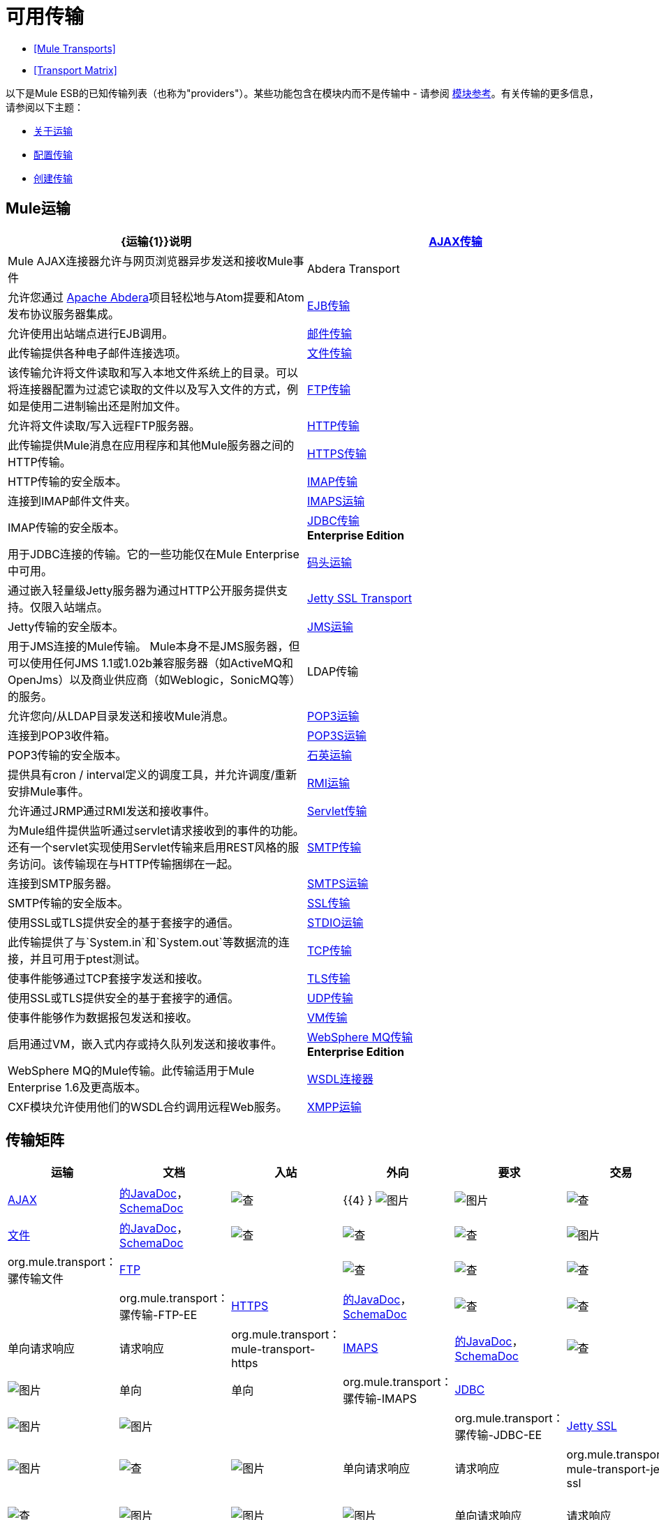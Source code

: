 = 可用传输

*  <<Mule Transports>>
*  <<Transport Matrix>>

以下是Mule ESB的已知传输列表（也称为"providers"）。某些功能包含在模块内而不是传输中 - 请参阅 link:/mule-user-guide/v/3.3/modules-reference[模块参考]。有关传输的更多信息，请参阅以下主题：

*  link:/mule-user-guide/v/3.3/connecting-using-transports[关于运输]
*  link:/mule-user-guide/v/3.3/configuring-a-transport[配置传输]
*  link:/mule-user-guide/v/3.3/creating-transports[创建传输]

==  Mule运输

[%header,cols="2*"]
|===
| {运输{1}}说明
| link:/mule-user-guide/v/3.3/ajax-transport-reference[AJAX传输]  | Mule AJAX连接器允许与网页浏览器异步发送和接收Mule事件
| Abdera Transport  |允许您通过 http://incubator.apache.org/abdera[Apache Abdera]项目轻松地与Atom提要和Atom发布协议服务器集成。

| link:/mule-user-guide/v/3.3/ejb-transport-reference[EJB传输]  |允许使用出站端点进行EJB调用。
| link:/mule-user-guide/v/3.3/email-transport-reference[邮件传输]  |此传输提供各种电子邮件连接选项。
| link:/mule-user-guide/v/3.3/file-transport-reference[文件传输]  |该传输允许将文件读取和写入本地文件系统上的目录。可以将连接器配置为过滤它读取的文件以及写入文件的方式，例如是使用二进制输出还是附加文件。
| link:/mule-user-guide/v/3.3/ftp-transport-reference[FTP传输]  |允许将文件读取/写入远程FTP服务器。
| link:/mule-user-guide/v/3.3/http-transport-reference[HTTP传输]  |此传输提供Mule消息在应用程序和其他Mule服务器之间的HTTP传输。
| link:/mule-user-guide/v/3.3/https-transport-reference[HTTPS传输]  | HTTP传输的安全版本。
| link:/mule-user-guide/v/3.3/imap-transport-reference[IMAP传输]  |连接到IMAP邮件文件夹。
| link:/mule-user-guide/v/3.3/imap-transport-reference[IMAPS运输]  | IMAP传输的安全版本。
| link:/mule-user-guide/v/3.3/jdbc-transport-reference[JDBC传输] +
*Enterprise Edition*  |用于JDBC连接的传输。它的一些功能仅在Mule Enterprise中可用。
| link:/mule-user-guide/v/3.3/jetty-transport-reference[码头运输]  |通过嵌入轻量级Jetty服务器为通过HTTP公开服务提供支持。仅限入站端点。
| link:/mule-user-guide/v/3.3/jetty-ssl-transport[Jetty SSL Transport]  | Jetty传输的安全版本。
| link:/mule-user-guide/v/3.3/jms-transport-reference[JMS运输]  |用于JMS连接的Mule传输。 Mule本身不是JMS服务器，但可以使用任何JMS 1.1或1.02b兼容服务器（如ActiveMQ和OpenJms）以及商业供应商（如Weblogic，SonicMQ等）的服务。
| LDAP传输 |允许您向/从LDAP目录发送和接收Mule消息。
| link:/mule-user-guide/v/3.3/pop3-transport-reference[POP3运输]  |连接到POP3收件箱。
| link:/mule-user-guide/v/3.3/pop3-transport-reference[POP3S运输]  | POP3传输的安全版本。
| link:/mule-user-guide/v/3.3/quartz-transport-reference[石英运输]  |提供具有cron / interval定义的调度工具，并允许调度/重新安排Mule事件。
| link:/mule-user-guide/v/3.3/rmi-transport-reference[RMI运输]  |允许通过JRMP通过RMI发送和接收事件。
| link:/mule-user-guide/v/3.3/servlet-transport-reference[Servlet传输]  |为Mule组件提供监听通过servlet请求接收到的事件的功能。还有一个servlet实现使用Servlet传输来启用REST风格的服务访问。该传输现在与HTTP传输捆绑在一起。
| link:/mule-user-guide/v/3.3/smtp-transport-reference[SMTP传输]  |连接到SMTP服务器。
| link:/mule-user-guide/v/3.3/smtp-transport-reference[SMTPS运输]  | SMTP传输的安全版本。
| link:/mule-user-guide/v/3.3/ssl-and-tls-transports-reference[SSL传输]  |使用SSL或TLS提供安全的基于套接字的通信。
| link:/mule-user-guide/v/3.3/stdio-transport-reference[STDIO运输]  |此传输提供了与`System.in`和`System.out`等数据流的连接，并且可用于ptest测试。
| link:/mule-user-guide/v/3.3/tcp-transport-reference[TCP传输]  |使事件能够通过TCP套接字发送和接收。
| link:/mule-user-guide/v/3.3/ssl-and-tls-transports-reference[TLS传输]  |使用SSL或TLS提供安全的基于套接字的通信。
| link:/mule-user-guide/v/3.3/udp-transport-reference[UDP传输]  |使事件能够作为数据报包发送和接收。
| link:/mule-user-guide/v/3.3/vm-transport-reference[VM传输]  |启用通过VM，嵌入式内存或持久队列发送和接收事件。
| link:/mule-user-guide/v/3.3/mule-wmq-transport-reference[WebSphere MQ传输] +
*Enterprise Edition*  | WebSphere MQ的Mule传输。此传输适用于Mule Enterprise 1.6及更高版本。
| link:/mule-user-guide/v/3.3/wsdl-connectors[WSDL连接器]  | CXF模块允许使用他们的WSDL合约调用远程Web服务。
| link:/mule-user-guide/v/3.3/xmpp-transport-reference[XMPP运输]  |通过XMPP（Jabber）即时消息协议提供连接。
|===

== 传输矩阵

[%header%autowidth.spread]
|===
|运输 |文档 |入站 |外向 |要求 |交易 |流 |重试{{ 8}} MEP  |默认MEP  | Maven工件
| link:/mule-user-guide/v/3.3/ajax-transport-reference[AJAX]  | http://www.mulesoft.org/docs/site/3.3.0/apidocs/org/mule/transport/ajax/package-summary.html[的JavaDoc]， http://www.mulesoft.org/docs/site/current3/schemadocs/namespaces/http_www_mulesoft_org_schema_mule_ajax/namespace-overview.html[SchemaDoc]  | image:check.png[查]  | {{4} } image:error.png[图片]  | image:error.png[图片]  | image:check.png[查]  | image:error.png[图片]  |单向 |一个三通 | org.mule.transport：骡传输的Ajax

| link:/mule-user-guide/v/3.3/file-transport-reference[文件]  | http://www.mulesoft.org/docs/site/3.3.0/apidocs/org/mule/transport/file/package-summary.html[的JavaDoc]， http://www.mulesoft.org/docs/site/current3/schemadocs/namespaces/http_www_mulesoft_org_schema_mule_file/namespace-overview.html[SchemaDoc]  |
image:check.png[查]  | image:check.png[查]  | image:check.png[查]  | image:error.png[图片]  | image:check.png[查]  | image:error.png[图片]  |单向 |单向 | org.mule.transport：骡传输文件

| link:/mule-user-guide/v/3.3/ftp-transport-reference[FTP]  |   |
image:check.png[查]  | image:check.png[查]  | image:check.png[查]  | image:error.png[图片]  | image:check.png[查]  | image:error.png[图片]  |   |   | org.mule.transport：骡传输-FTP-EE

| link:/mule-user-guide/v/3.3/https-transport-reference[HTTPS]  | http://www.mulesoft.org/docs/site/3.3.0/apidocs/org/mule/transport/http/package-summary.html[的JavaDoc]， http://www.mulesoft.org/docs/site/current3/schemadocs/namespaces/http_www_mulesoft_org_schema_mule_https/namespace-overview.html[SchemaDoc]  |
image:check.png[查]  | image:check.png[查]  | image:check.png[查]  | image:error.png[图片]  | image:check.png[查]  | image:error.png[图片]  |单向请求响应 |请求响应 | org.mule.transport：mule-transport-https

| link:/mule-user-guide/v/3.3/imap-transport-reference[IMAPS]  | http://www.mulesoft.org/docs/site/3.3.0/apidocs/org/mule/transport/email/package-summary.html[的JavaDoc]， http://www.mulesoft.org/docs/site/current3/schemadocs/namespaces/http_www_mulesoft_org_schema_mule_imaps/namespace-overview.html[SchemaDoc]  |
image:check.png[查]  | image:error.png[图片]  | image:error.png[图片]  | image:error.png[图片]  | image:error.png[图片]  | image:error.png[图片]  |单向 |单向 | org.mule.transport：骡传输-IMAPS

| link:/mule-user-guide/v/3.3/jdbc-transport-reference[JDBC]  |  |
image:error.png[图片]  | image:error.png[图片]  | image:error.png[图片]  | image:error.png[图片]  | image:error.png[图片]  | image:error.png[图片]  |   |   | org.mule.transport：骡传输-JDBC-EE

| link:/mule-user-guide/v/3.3/jetty-ssl-transport[Jetty SSL]  |   |
image:check.png[查]  | image:error.png[图片]  | image:check.png[查]  | image:error.png[图片]  | image:check.png[查]  | image:error.png[图片]  |单向请求响应 |请求响应 | org.mule.transport：mule-transport-jetty ssl

| link:/mule-user-guide/v/3.3/multicast-transport-reference[组播]  | http://www.mulesoft.org/docs/site/3.3.0/apidocs/org/mule/transport/multicast/package-summary.html[的JavaDoc]， http://www.mulesoft.org/docs/site/current3/schemadocs/namespaces/http_www_mulesoft_org_schema_mule_multicast/namespace-overview.html[SchemaDoc]  |
image:check.png[查]  | image:check.png[查]  | image:check.png[查]  | image:error.png[图片]  | image:error.png[图片]  | image:error.png[图片]  |单向请求响应 |请求响应 | org.mule.transport：mule-transport-multicast

| link:/mule-user-guide/v/3.3/pop3-transport-reference[POP3S]  | http://www.mulesoft.org/docs/site/3.3.0/apidocs/org/mule/transport/email/package-summary.html[的JavaDoc]， http://www.mulesoft.org/docs/site/current3/schemadocs/namespaces/http_www_mulesoft_org_schema_mule_pop3s/namespace-overview.html[SchemaDoc]  |
image:check.png[查]  | image:error.png[图片]  | image:check.png[查]  | image:error.png[图片]  | image:error.png[图片]  | image:error.png[图片]  |单向 |单向 | org.mule.transport：骡传输-POP3S

| link:/mule-user-guide/v/3.3/rmi-transport-reference[RMI]  | http://www.mulesoft.org/docs/site/3.3.0/apidocs/org/mule/transport/rmi/package-summary.html[的JavaDoc]， http://www.mulesoft.org/docs/site/current3/schemadocs/namespaces/http_www_mulesoft_org_schema_mule_rmi/namespace-overview.html[SchemaDoc]
| image:check.png[查]  | image:check.png[查]  | image:check.png[查]  | image:error.png[图片]  | image:error.png[图片]  | image:error.png[图片]  |单向请求响应 |请求响应 | org.mule.transport：mule-transport-rmi

| link:/mule-user-guide/v/3.3/sftp-transport-reference[SFTP]  | http://www.mulesoft.org/docs/site/3.3.0/apidocs/org/mule/transport/sftp/package-summary.html[的JavaDoc]， http://www.mulesoft.org/docs/site/current3/schemadocs/namespaces/http_www_mulesoft_org_schema_mule_sftp/namespace-overview.html[SchemaDoc]
| image:check.png[查]  | image:check.png[查]  | image:check.png[查]  | image:error.png[图片]  | image:check.png[查]  | image:error.png[图片]  |单向请求响应 |单向 | org.mule.transport：mule-transport-sftp

| link:/mule-user-guide/v/3.3/smtp-transport-reference[SMTPS]  | http://www.mulesoft.org/docs/site/3.3.0/apidocs/org/mule/transport/email/package-summary.html[的JavaDoc]， http://www.mulesoft.org/docs/site/current3/schemadocs/namespaces/http_www_mulesoft_org_schema_mule_smtps/namespace-overview.html[SchemaDoc]
| image:error.png[图片]  | image:check.png[查]  | image:check.png[查]  | image:error.png[图片]  | image:error.png[图片]  | image:error.png[图片]  |单向 |单向 | org.mule.transport：骡传输-SMTPS

| link:/mule-user-guide/v/3.3/stdio-transport-reference[STDIO]  | http://www.mulesoft.org/docs/site/3.3.0/apidocs/org/mule/transport/stdio/package-summary.html[的JavaDoc]， http://www.mulesoft.org/docs/site/current3/schemadocs/namespaces/http_www_mulesoft_org_schema_mule_stdio/namespace-overview.html[SchemaDoc]
| image:check.png[查]  | image:check.png[查]  | image:check.png[查]  | image:error.png[图片]  | image:check.png[查]  | image:error.png[图片]  |单向 |单向 | org.mule.transport：骡-传输标准输入输出

| link:/mule-user-guide/v/3.3/ssl-and-tls-transports-reference[TLS]  | http://www.mulesoft.org/docs/site/3.3.0/apidocs/org/mule/transport/ssl/package-summary.html[的JavaDoc]， http://www.mulesoft.org/docs/site/current3/schemadocs/namespaces/http_www_mulesoft_org_schema_mule_tls/namespace-overview.html[SchemaDoc]
| image:check.png[查]  | image:check.png[查]  | image:check.png[查]  | image:error.png[图片]  | image:check.png[查]  | image:error.png[图片]  |单向请求响应 |请求响应 | org.mule.transport：mule-transport-tls

| link:/mule-user-guide/v/3.3/vm-transport-reference[VM]  | http://www.mulesoft.org/docs/site/3.3.0/apidocs/org/mule/transport/vm/package-summary.html[的JavaDoc]， http://www.mulesoft.org/docs/site/current3/schemadocs/namespaces/http_www_mulesoft_org_schema_mule_vm/namespace-overview.html[SchemaDoc]
| image:check.png[查]  | image:check.png[查]  | image:check.png[查]  | image:check.png[查]（XA） | {{单向请求响应 |单向 | org.mule.transport：mule-transport-vm

|===

=== 图例

*Transport*  - 交通工具的名称/协议+
*Docs*  - 链接到transport +的JavaDoc和SchemaDoc
*Inbound*  - 传输是否可以接收入站事件并可用于入站端点+
*Outbound*  - 传输是否可以生成出站事件并与出站端点+一起使用
*Request*  - 此端点是否可以通过请求调用直接查询（通过MuleClient或EventContext）+
*Transactions*  - 交易是否受交通工具支持。支持事务的传输可以在本地或分布式两阶段提交（XA）事务中进行配置。 +
*Streaming*  - 此传输是否可以处理输入流中传入的消息。这可以非常有效地处理大数据。有关更多信息，请参阅流式传输。 +
*Retry*  - 此传输是否支持重试策略。请注意，所有传输都可以配置Retry策略，但只有在这里标记的传输才能被MuleSoft +官方支持
*MEPs*  - 此传输+支持的消息交换模式
*Default MEP*  - 使用此传输的端点的默认MEP，它没有明确配置MEP +
*Maven Artifact*  - 组名称为 http://maven.apache.org/[Maven的]中此传输的工件名称


